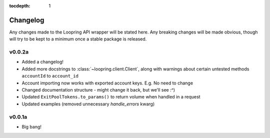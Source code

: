 :tocdepth: 1

Changelog
=========

Any changes made to the Loopring API wrapper will be stated here. Any breaking
changes will be made obvious, though will try to be kept to a minimum once a
stable package is released.


v0.0.2a
-------

- Added a changelog!
- Added more docstrings to :class:`~loopring.client.Client`, along with warnings
  about certain untested methods
  ``accountId`` to ``account_id``
- Account importing now works with exported account keys.  E.g. No need to change
- Changed documentation structure - might change it back, but we'll see :^)
- Updated ``ExitPoolTokens.to_params()`` to return volume when handled in a request
- Updated examples (removed unnecessary `handle_errors` kwarg)


v0.0.1a
-------

- Big bang!